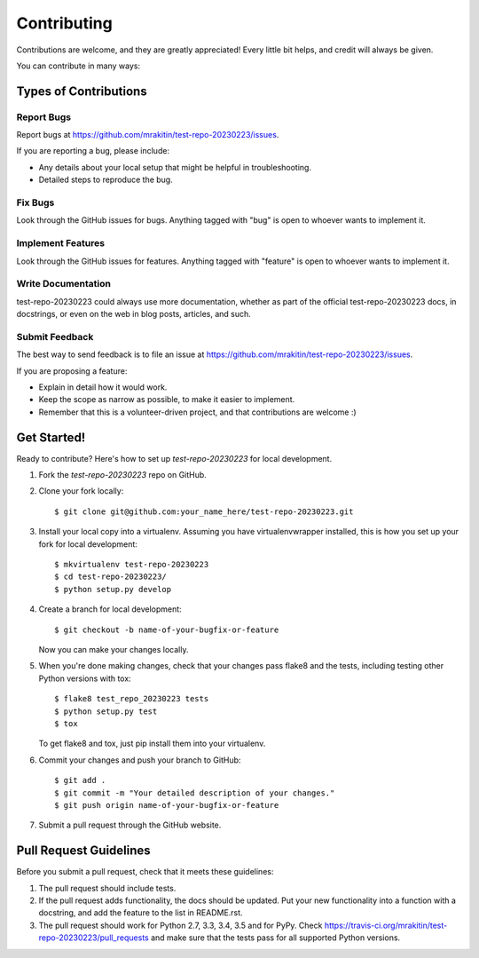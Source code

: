 ============
Contributing
============

Contributions are welcome, and they are greatly appreciated! Every
little bit helps, and credit will always be given.

You can contribute in many ways:

Types of Contributions
----------------------

Report Bugs
~~~~~~~~~~~

Report bugs at https://github.com/mrakitin/test-repo-20230223/issues.

If you are reporting a bug, please include:

* Any details about your local setup that might be helpful in troubleshooting.
* Detailed steps to reproduce the bug.

Fix Bugs
~~~~~~~~

Look through the GitHub issues for bugs. Anything tagged with "bug"
is open to whoever wants to implement it.

Implement Features
~~~~~~~~~~~~~~~~~~

Look through the GitHub issues for features. Anything tagged with "feature"
is open to whoever wants to implement it.

Write Documentation
~~~~~~~~~~~~~~~~~~~

test-repo-20230223 could always use more documentation, whether
as part of the official test-repo-20230223 docs, in docstrings,
or even on the web in blog posts, articles, and such.

Submit Feedback
~~~~~~~~~~~~~~~

The best way to send feedback is to file an issue at https://github.com/mrakitin/test-repo-20230223/issues.

If you are proposing a feature:

* Explain in detail how it would work.
* Keep the scope as narrow as possible, to make it easier to implement.
* Remember that this is a volunteer-driven project, and that contributions
  are welcome :)

Get Started!
------------

Ready to contribute? Here's how to set up `test-repo-20230223` for local development.

1. Fork the `test-repo-20230223` repo on GitHub.
2. Clone your fork locally::

    $ git clone git@github.com:your_name_here/test-repo-20230223.git

3. Install your local copy into a virtualenv. Assuming you have virtualenvwrapper installed, this is how you set up your fork for local development::

    $ mkvirtualenv test-repo-20230223
    $ cd test-repo-20230223/
    $ python setup.py develop

4. Create a branch for local development::

    $ git checkout -b name-of-your-bugfix-or-feature

   Now you can make your changes locally.

5. When you're done making changes, check that your changes pass flake8 and the tests, including testing other Python versions with tox::

    $ flake8 test_repo_20230223 tests
    $ python setup.py test
    $ tox

   To get flake8 and tox, just pip install them into your virtualenv.

6. Commit your changes and push your branch to GitHub::

    $ git add .
    $ git commit -m "Your detailed description of your changes."
    $ git push origin name-of-your-bugfix-or-feature

7. Submit a pull request through the GitHub website.

Pull Request Guidelines
-----------------------

Before you submit a pull request, check that it meets these guidelines:

1. The pull request should include tests.
2. If the pull request adds functionality, the docs should be updated. Put
   your new functionality into a function with a docstring, and add the
   feature to the list in README.rst.
3. The pull request should work for Python 2.7, 3.3, 3.4, 3.5 and for PyPy. Check
   https://travis-ci.org/mrakitin/test-repo-20230223/pull_requests
   and make sure that the tests pass for all supported Python versions.


